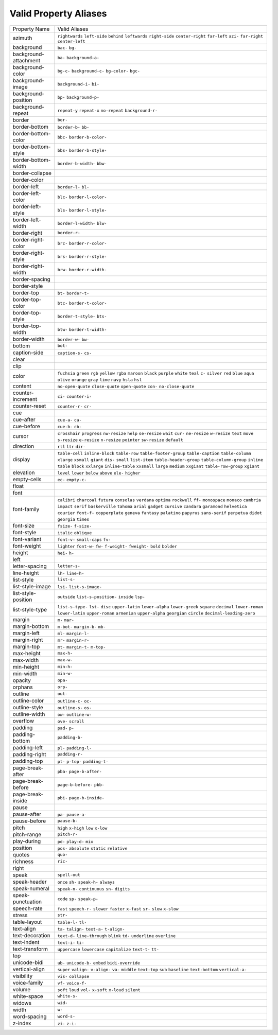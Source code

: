 Valid Property Aliases
======================

+--------------------------------------+--------------------------------------+
| Property Name                        | Valid Aliases                        |
+--------------------------------------+--------------------------------------+
| azimuth                              | ``rightwards`` ``left-side``         |
|                                      | ``behind`` ``leftwards``             |
|                                      | ``right-side``                       |
|                                      | ``center-right`` ``far-left``        |
|                                      | ``azi-`` ``far-right``               |
|                                      | ``center-left``                      |
+--------------------------------------+--------------------------------------+
| background                           | ``bac-`` ``bg-``                     |
+--------------------------------------+--------------------------------------+
| background-attachment                | ``ba-`` ``background-a-``            |
+--------------------------------------+--------------------------------------+
| background-color                     | ``bg-c-`` ``background-c-``          |
|                                      | ``bg-color-`` ``bgc-``               |
+--------------------------------------+--------------------------------------+
| background-image                     | ``background-i-`` ``bi-``            |
+--------------------------------------+--------------------------------------+
| background-position                  | ``bp-`` ``background-p-``            |
+--------------------------------------+--------------------------------------+
| background-repeat                    | ``repeat-y`` ``repeat-x``            |
|                                      | ``no-repeat`` ``background-r-``      |
+--------------------------------------+--------------------------------------+
| border                               | ``bor-``                             |
+--------------------------------------+--------------------------------------+
| border-bottom                        | ``border-b-`` ``bb-``                |
+--------------------------------------+--------------------------------------+
| border-bottom-color                  | ``bbc-`` ``border-b-color-``         |
+--------------------------------------+--------------------------------------+
| border-bottom-style                  | ``bbs-`` ``border-b-style-``         |
+--------------------------------------+--------------------------------------+
| border-bottom-width                  | ``border-b-width-`` ``bbw-``         |
+--------------------------------------+--------------------------------------+
| border-collapse                      |                                      |
+--------------------------------------+--------------------------------------+
| border-color                         |                                      |
+--------------------------------------+--------------------------------------+
| border-left                          | ``border-l-`` ``bl-``                |
+--------------------------------------+--------------------------------------+
| border-left-color                    | ``blc-`` ``border-l-color-``         |
+--------------------------------------+--------------------------------------+
| border-left-style                    | ``bls-`` ``border-l-style-``         |
+--------------------------------------+--------------------------------------+
| border-left-width                    | ``border-l-width-`` ``blw-``         |
+--------------------------------------+--------------------------------------+
| border-right                         | ``border-r-``                        |
+--------------------------------------+--------------------------------------+
| border-right-color                   | ``brc-`` ``border-r-color-``         |
+--------------------------------------+--------------------------------------+
| border-right-style                   | ``brs-`` ``border-r-style-``         |
+--------------------------------------+--------------------------------------+
| border-right-width                   | ``brw-`` ``border-r-width-``         |
+--------------------------------------+--------------------------------------+
| border-spacing                       |                                      |
+--------------------------------------+--------------------------------------+
| border-style                         |                                      |
+--------------------------------------+--------------------------------------+
| border-top                           | ``bt-`` ``border-t-``                |
+--------------------------------------+--------------------------------------+
| border-top-color                     | ``btc-`` ``border-t-color-``         |
+--------------------------------------+--------------------------------------+
| border-top-style                     | ``border-t-style-`` ``bts-``         |
+--------------------------------------+--------------------------------------+
| border-top-width                     | ``btw-`` ``border-t-width-``         |
+--------------------------------------+--------------------------------------+
| border-width                         | ``border-w-`` ``bw-``                |
+--------------------------------------+--------------------------------------+
| bottom                               | ``bot-``                             |
+--------------------------------------+--------------------------------------+
| caption-side                         | ``caption-s-`` ``cs-``               |
+--------------------------------------+--------------------------------------+
| clear                                |                                      |
+--------------------------------------+--------------------------------------+
| clip                                 |                                      |
+--------------------------------------+--------------------------------------+
| color                                | ``fuchsia`` ``green`` ``rgb``        |
|                                      | ``yellow`` ``rgba``                  |
|                                      | ``maroon`` ``black`` ``purple``      |
|                                      | ``white`` ``teal``                   |
|                                      | ``c-`` ``silver`` ``red`` ``blue``   |
|                                      | ``aqua``                             |
|                                      | ``olive`` ``orange`` ``gray``        |
|                                      | ``lime`` ``navy``                    |
|                                      | ``hsla`` ``hsl``                     |
+--------------------------------------+--------------------------------------+
| content                              | ``no-open-quote`` ``close-quote``    |
|                                      | ``open-quote`` ``con-``              |
|                                      | ``no-close-quote``                   |
+--------------------------------------+--------------------------------------+
| counter-increment                    | ``ci-`` ``counter-i-``               |
+--------------------------------------+--------------------------------------+
| counter-reset                        | ``counter-r-`` ``cr-``               |
+--------------------------------------+--------------------------------------+
| cue                                  |                                      |
+--------------------------------------+--------------------------------------+
| cue-after                            | ``cue-a-`` ``ca-``                   |
+--------------------------------------+--------------------------------------+
| cue-before                           | ``cue-b-`` ``cb-``                   |
+--------------------------------------+--------------------------------------+
| cursor                               | ``crosshair`` ``progress``           |
|                                      | ``nw-resize`` ``help`` ``se-resize`` |
|                                      | ``wait`` ``cur-`` ``ne-resize``      |
|                                      | ``w-resize`` ``text``                |
|                                      | ``move`` ``s-resize`` ``e-resize``   |
|                                      | ``n-resize`` ``pointer``             |
|                                      | ``sw-resize`` ``default``            |
+--------------------------------------+--------------------------------------+
| direction                            | ``rtl`` ``ltr`` ``dir-``             |
+--------------------------------------+--------------------------------------+
| display                              | ``table-cell`` ``inline-block``      |
|                                      | ``table-row`` ``table-footer-group`` |
|                                      | ``table-caption``                    |
|                                      | ``table-column`` ``xlarge``          |
|                                      | ``xsmall`` ``giant`` ``dis-``        |
|                                      | ``small`` ``list-item``              |
|                                      | ``table-header-group``               |
|                                      | ``table-column-group`` ``inline``    |
|                                      | ``table`` ``block`` ``xxlarge``      |
|                                      | ``inline-table`` ``xxsmall``         |
|                                      | ``large`` ``medium`` ``xxgiant``     |
|                                      | ``table-row-group`` ``xgiant``       |
+--------------------------------------+--------------------------------------+
| elevation                            | ``level`` ``lower`` ``below``        |
|                                      | ``above`` ``ele-``                   |
|                                      | ``higher``                           |
+--------------------------------------+--------------------------------------+
| empty-cells                          | ``ec-`` ``empty-c-``                 |
+--------------------------------------+--------------------------------------+
| float                                |                                      |
+--------------------------------------+--------------------------------------+
| font                                 |                                      |
+--------------------------------------+--------------------------------------+
| font-family                          | ``calibri`` ``charcoal`` ``futura``  |
|                                      | ``consolas`` ``verdana``             |
|                                      | ``optima`` ``rockwell`` ``ff-``      |
|                                      | ``monospace`` ``monaco``             |
|                                      | ``cambria`` ``impact`` ``serif``     |
|                                      | ``baskerville`` ``tahoma``           |
|                                      | ``arial`` ``gadget`` ``cursive``     |
|                                      | ``candara`` ``garamond``             |
|                                      | ``helvetica`` ``courier``            |
|                                      | ``font-f-`` ``copperplate``          |
|                                      | ``geneva``                           |
|                                      | ``fantasy`` ``palatino`` ``papyrus`` |
|                                      | ``sans-serif`` ``perpetua``          |
|                                      | ``didot`` ``georgia`` ``times``      |
+--------------------------------------+--------------------------------------+
| font-size                            | ``fsize-`` ``f-size-``               |
+--------------------------------------+--------------------------------------+
| font-style                           | ``italic`` ``oblique``               |
+--------------------------------------+--------------------------------------+
| font-variant                         | ``font-v-`` ``small-caps`` ``fv-``   |
+--------------------------------------+--------------------------------------+
| font-weight                          | ``lighter`` ``font-w-`` ``fw-``      |
|                                      | ``f-weight-`` ``fweight-``           |
|                                      | ``bold`` ``bolder``                  |
+--------------------------------------+--------------------------------------+
| height                               | ``hei-`` ``h-``                      |
+--------------------------------------+--------------------------------------+
| left                                 |                                      |
+--------------------------------------+--------------------------------------+
| letter-spacing                       | ``letter-s-``                        |
+--------------------------------------+--------------------------------------+
| line-height                          | ``lh-`` ``line-h-``                  |
+--------------------------------------+--------------------------------------+
| list-style                           | ``list-s-``                          |
+--------------------------------------+--------------------------------------+
| list-style-image                     | ``lsi-`` ``list-s-image-``           |
+--------------------------------------+--------------------------------------+
| list-style-position                  | ``outside`` ``list-s-position-``     |
|                                      | ``inside`` ``lsp-``                  |
+--------------------------------------+--------------------------------------+
| list-style-type                      | ``list-s-type-`` ``lst-`` ``disc``   |
|                                      | ``upper-latin`` ``lower-alpha``      |
|                                      | ``lower-greek`` ``square``           |
|                                      | ``decimal`` ``lower-roman``          |
|                                      | ``lower-latin``                      |
|                                      | ``upper-roman`` ``armenian``         |
|                                      | ``upper-alpha`` ``georgian``         |
|                                      | ``circle``                           |
|                                      | ``decimal-leading-zero``             |
+--------------------------------------+--------------------------------------+
| margin                               | ``m-`` ``mar-``                      |
+--------------------------------------+--------------------------------------+
| margin-bottom                        | ``m-bot-`` ``margin-b-`` ``mb-``     |
+--------------------------------------+--------------------------------------+
| margin-left                          | ``ml-`` ``margin-l-``                |
+--------------------------------------+--------------------------------------+
| margin-right                         | ``mr-`` ``margin-r-``                |
+--------------------------------------+--------------------------------------+
| margin-top                           | ``mt-`` ``margin-t-`` ``m-top-``     |
+--------------------------------------+--------------------------------------+
| max-height                           | ``max-h-``                           |
+--------------------------------------+--------------------------------------+
| max-width                            | ``max-w-``                           |
+--------------------------------------+--------------------------------------+
| min-height                           | ``min-h-``                           |
+--------------------------------------+--------------------------------------+
| min-width                            | ``min-w-``                           |
+--------------------------------------+--------------------------------------+
| opacity                              | ``opa-``                             |
+--------------------------------------+--------------------------------------+
| orphans                              | ``orp-``                             |
+--------------------------------------+--------------------------------------+
| outline                              | ``out-``                             |
+--------------------------------------+--------------------------------------+
| outline-color                        | ``outline-c-`` ``oc-``               |
+--------------------------------------+--------------------------------------+
| outline-style                        | ``outline-s-`` ``os-``               |
+--------------------------------------+--------------------------------------+
| outline-width                        | ``ow-`` ``outline-w-``               |
+--------------------------------------+--------------------------------------+
| overflow                             | ``ove-`` ``scroll``                  |
+--------------------------------------+--------------------------------------+
| padding                              | ``pad-`` ``p-``                      |
+--------------------------------------+--------------------------------------+
| padding-bottom                       | ``padding-b-``                       |
+--------------------------------------+--------------------------------------+
| padding-left                         | ``pl-`` ``padding-l-``               |
+--------------------------------------+--------------------------------------+
| padding-right                        | ``padding-r-``                       |
+--------------------------------------+--------------------------------------+
| padding-top                          | ``pt-`` ``p-top-`` ``padding-t-``    |
+--------------------------------------+--------------------------------------+
| page-break-after                     | ``pba-`` ``page-b-after-``           |
+--------------------------------------+--------------------------------------+
| page-break-before                    | ``page-b-before-`` ``pbb-``          |
+--------------------------------------+--------------------------------------+
| page-break-inside                    | ``pbi-`` ``page-b-inside-``          |
+--------------------------------------+--------------------------------------+
| pause                                |                                      |
+--------------------------------------+--------------------------------------+
| pause-after                          | ``pa-`` ``pause-a-``                 |
+--------------------------------------+--------------------------------------+
| pause-before                         | ``pause-b-``                         |
+--------------------------------------+--------------------------------------+
| pitch                                | ``high`` ``x-high`` ``low``          |
|                                      | ``x-low``                            |
+--------------------------------------+--------------------------------------+
| pitch-range                          | ``pitch-r-``                         |
+--------------------------------------+--------------------------------------+
| play-during                          | ``pd-`` ``play-d-`` ``mix``          |
+--------------------------------------+--------------------------------------+
| position                             | ``pos-`` ``absolute`` ``static``     |
|                                      | ``relative``                         |
+--------------------------------------+--------------------------------------+
| quotes                               | ``quo-``                             |
+--------------------------------------+--------------------------------------+
| richness                             | ``ric-``                             |
+--------------------------------------+--------------------------------------+
| right                                |                                      |
+--------------------------------------+--------------------------------------+
| speak                                | ``spell-out``                        |
+--------------------------------------+--------------------------------------+
| speak-header                         | ``once`` ``sh-`` ``speak-h-``        |
|                                      | ``always``                           |
+--------------------------------------+--------------------------------------+
| speak-numeral                        | ``speak-n-`` ``continuous`` ``sn-``  |
|                                      | ``digits``                           |
+--------------------------------------+--------------------------------------+
| speak-punctuation                    | ``code`` ``sp-`` ``speak-p-``        |
+--------------------------------------+--------------------------------------+
| speech-rate                          | ``fast`` ``speech-r-`` ``slower``    |
|                                      | ``faster`` ``x-fast``                |
|                                      | ``sr-`` ``slow`` ``x-slow``          |
+--------------------------------------+--------------------------------------+
| stress                               | ``str-``                             |
+--------------------------------------+--------------------------------------+
| table-layout                         | ``table-l-`` ``tl-``                 |
+--------------------------------------+--------------------------------------+
| text-align                           | ``ta-`` ``talign-`` ``text-a-``      |
|                                      | ``t-align-``                         |
+--------------------------------------+--------------------------------------+
| text-decoration                      | ``text-d-`` ``line-through``         |
|                                      | ``blink`` ``td-`` ``underline``      |
|                                      | ``overline``                         |
+--------------------------------------+--------------------------------------+
| text-indent                          | ``text-i-`` ``ti-``                  |
+--------------------------------------+--------------------------------------+
| text-transform                       | ``uppercase`` ``lowercase``          |
|                                      | ``capitalize`` ``text-t-`` ``tt-``   |
+--------------------------------------+--------------------------------------+
| top                                  |                                      |
+--------------------------------------+--------------------------------------+
| unicode-bidi                         | ``ub-`` ``unicode-b-`` ``embed``     |
|                                      | ``bidi-override``                    |
+--------------------------------------+--------------------------------------+
| vertical-align                       | ``super`` ``valign-`` ``v-align-``   |
|                                      | ``va-`` ``middle``                   |
|                                      | ``text-top`` ``sub`` ``baseline``    |
|                                      | ``text-bottom`` ``vertical-a-``      |
+--------------------------------------+--------------------------------------+
| visibility                           | ``vis-`` ``collapse``                |
+--------------------------------------+--------------------------------------+
| voice-family                         | ``vf-`` ``voice-f-``                 |
+--------------------------------------+--------------------------------------+
| volume                               | ``soft`` ``loud`` ``vol-``           |
|                                      | ``x-soft`` ``x-loud``                |
|                                      | ``silent``                           |
+--------------------------------------+--------------------------------------+
| white-space                          | ``white-s-``                         |
+--------------------------------------+--------------------------------------+
| widows                               | ``wid-``                             |
+--------------------------------------+--------------------------------------+
| width                                | ``w-``                               |
+--------------------------------------+--------------------------------------+
| word-spacing                         | ``word-s-``                          |
+--------------------------------------+--------------------------------------+
| z-index                              | ``zi-`` ``z-i-``                     |
+--------------------------------------+--------------------------------------+
